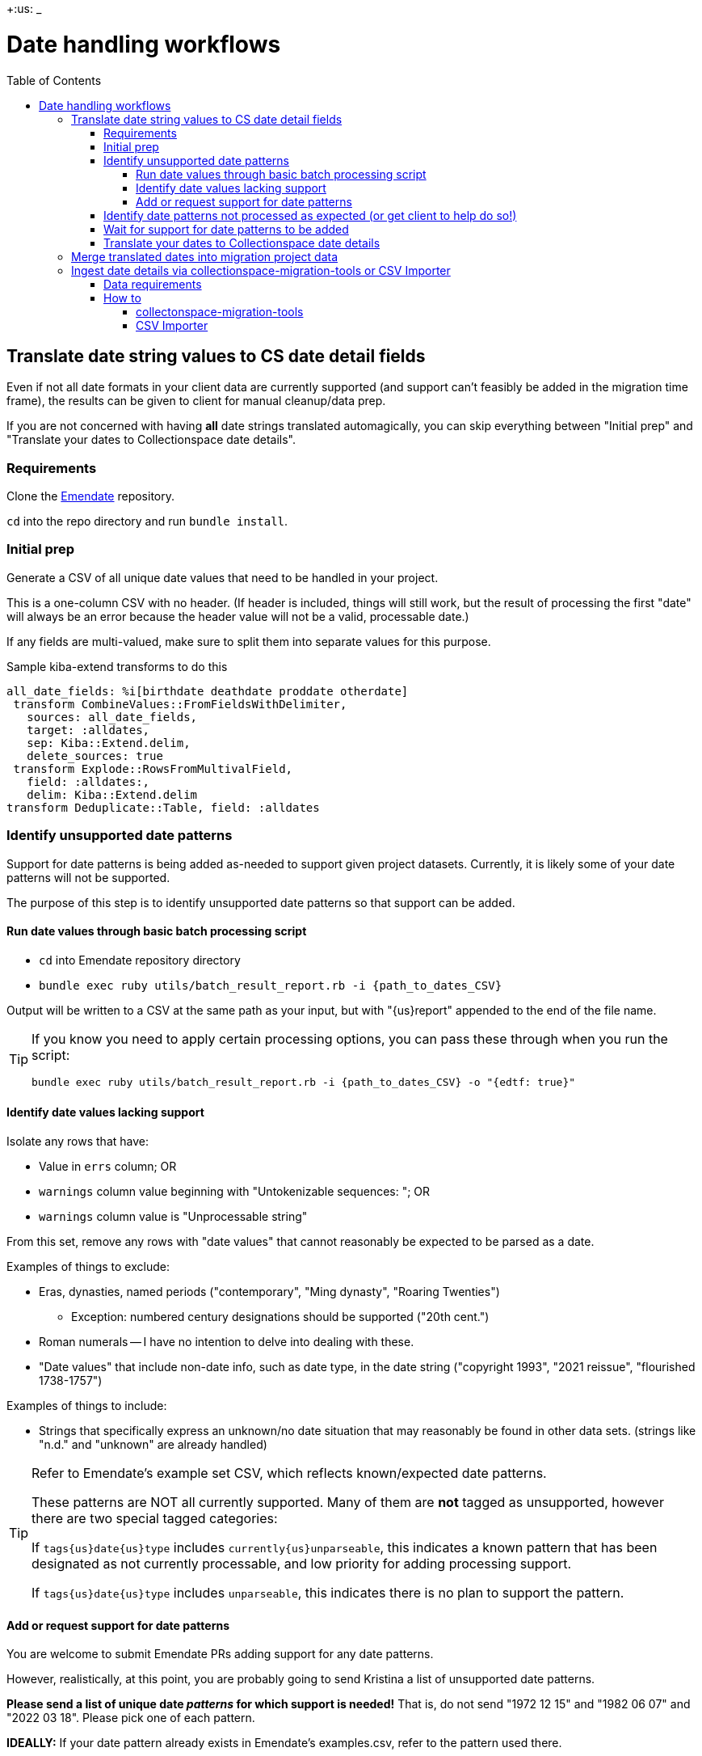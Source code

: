 :toc:
:toc-placement!:
:toclevels: 4

+:us: _

ifdef::env-github[]
:tip-caption: :bulb:
:note-caption: :information_source:
:important-caption: :heavy_exclamation_mark:
:caution-caption: :fire:
:warning-caption: :warning:
endif::[]

= Date handling workflows

toc::[]

== Translate date string values to CS date detail fields

Even if not all date formats in your client data are currently supported (and support can't feasibly be added in the migration time frame), the results can be given to client for manual cleanup/data prep.

If you are not concerned with having *all* date strings translated automagically, you can skip everything between "Initial prep" and "Translate your dates to Collectionspace date details".

=== Requirements
Clone the https://github.com/kspurgin/emendate[Emendate] repository.

`cd` into the repo directory and run `bundle install`.

=== Initial prep
Generate a CSV of all unique date values that need to be handled in your project.

This is a one-column CSV with no header. (If header is included, things will still work, but the result of processing the first "date" will always be an error because the header value will not be a valid, processable date.)

If any fields are multi-valued, make sure to split them into separate values for this purpose.

.Sample kiba-extend transforms to do this
[,ruby]
----
all_date_fields: %i[birthdate deathdate proddate otherdate]
 transform CombineValues::FromFieldsWithDelimiter,
   sources: all_date_fields,
   target: :alldates,
   sep: Kiba::Extend.delim,
   delete_sources: true
 transform Explode::RowsFromMultivalField,
   field: :alldates:,
   delim: Kiba::Extend.delim
transform Deduplicate::Table, field: :alldates
----

=== Identify unsupported date patterns
Support for date patterns is being added as-needed to support given project datasets. Currently, it is likely some of your date patterns will not be supported.

The purpose of this step is to identify unsupported date patterns so that support can be added.

==== Run date values through basic batch processing script

* `cd` into Emendate repository directory
* `bundle exec ruby utils/batch_result_report.rb -i {path_to_dates_CSV}`

Output will be written to a CSV at the same path as your input, but with "{us}report" appended to the end of the file name.

[TIP]
====
If you know you need to apply certain processing options, you can pass these through when you run the script:

`bundle exec ruby utils/batch_result_report.rb -i {path_to_dates_CSV} -o "{edtf: true}"`
====

==== Identify date values lacking support

Isolate any rows that have:

* Value in `errs` column; OR
* `warnings` column value beginning with "Untokenizable sequences: "; OR
* `warnings` column value is "Unprocessable string"

From this set, remove any rows with "date values" that cannot reasonably be expected to be parsed as a date.

Examples of things to exclude:

* Eras, dynasties, named periods ("contemporary", "Ming dynasty", "Roaring Twenties")
** Exception: numbered century designations should be supported ("20th cent.")
* Roman numerals -- I have no intention to delve into dealing with these.
* "Date values" that include non-date info, such as date type, in the date string ("copyright 1993", "2021 reissue", "flourished 1738-1757")

Examples of things to include:

* Strings that specifically express an unknown/no date situation that may reasonably be found in other data sets. (strings like "n.d." and "unknown" are already handled)

[TIP]
====
Refer to Emendate's example set CSV, which reflects known/expected date patterns.

These patterns are NOT all currently supported. Many of them are **not** tagged as unsupported, however there are two special tagged categories:

If `tags{us}date{us}type` includes `currently{us}unparseable`, this indicates a known pattern that has been designated as not currently processable, and low priority for adding processing support.

If `tags{us}date{us}type` includes `unparseable`, this indicates there is no plan to support the pattern.
====

==== Add or request support for date patterns

You are welcome to submit Emendate PRs adding support for any date patterns.

However, realistically, at this point, you are probably going to send Kristina a list of unsupported date patterns.

**Please send a list of unique date _patterns_ for which support is needed!** That is, do not send "1972 12 15" and "1982 06 07" and "2022 03 18". Please pick one of each pattern.

**IDEALLY:**
If your date pattern already exists in Emendate's examples.csv, refer to the pattern used there.

If it isn't in the examples.csv, provide the following info that would be added to that file:

* an original example string
* expected full start and end date values when string is parsed
* expected certainty modifiers to be applied to parsed date
* if the string can be parsed differently given different https://github.com/kspurgin/emendate/blob/main/docs/options.adoc[Emendate options], specify the options and expected output for each variation.

=== Identify date patterns not processed as expected (or get client to help do so!)

These will fall into two categories:

1. Patterns where the expected result is achieved by setting the relevant https://github.com/kspurgin/emendate/blob/main/docs/options.adoc[Emendate options]
2. Patterns that are just being handled wrong, or are being handled one possible way as if it is the only possible way (and thus need some handling option applied)

Refer to the https://github.com/kspurgin/emendate/blob/main/docs/use.adoc[Emendate Use] and https://github.com/kspurgin/emendate/blob/main/docs/options.adoc[Options] documentation to determine which category your patterns fall into.

Note any options needed for your data set. (When batch processing, the given options apply to the entire set)

Report any that need to be fixed.

=== Wait for support for date patterns to be added
(Or jump in and make those PRs, lol)

=== Translate your dates to Collectionspace date details

Produces a CSV that can be:

* passed to client for review/cleanup prior to merging into migration; OR
* merged directly into migration

This still assumes you may have numerous records in your migration with the same date value, and that we are here working with unique date strings not tied to specific records in the migration project---the only input column currently supported by the script is the date string.

The result of this script would be added as a supplied registry entry in your kiba-extend project, with `lookup{us}on: :orig`.

NOTE: If you include Emendate in your kiba-extend migration project, it should be possible to merge translated date fields directly into the migration processing, but I haven't tried it yet.

How to translate your dates:

* `cd` into Emendate repository directory
* `bundle exec ruby utils/translate_to_cspace_csv.rb -i {path_to_dates_CSV}`

Output will be written to a CSV at the same path as your input, but with "{us}translated" appended to the end of the file name.

[TIP]
====
If you know you need to apply certain processing options, you can pass these through when you run the script:

`bundle exec ruby utils/translate_to_cspace_csv.rb -i {path_to_dates_CSV} -o "{pluralized_date_interpretation: :broad}"`
====

== Merge translated dates into migration project data

 Then you should use the following transform (or similar) to merge the fields in:

[source,ruby]
....
date_fields = %i[datedisplaydate dateperiod dateassociation datenote dateearliestsingleyear dateearliestsinglemonth dateearliestsingleday dateearliestsingleera dateearliestsinglecertainty dateearliestsinglequalifier dateearliestsinglequalifiervalue dateearliestsinglequalifierunit datelatestyear datelatestmonth datelatestday datelatestera datelatestcertainty datelatestqualifier datelatestqualifiervalue datelatestqualifierunit dateearliestscalarvalue datelatestscalarvalue scalarvaluescomputed]

fieldmap = date_fields.map{ |field| [field, field] }.to_h

transform Merge::MultiRowLookup,
  lookup: :translated_dates,
  keycolumn: :orig_date_field,
  fieldmap: fieldmap,
  multikey: true,
  null_placeholder: Kiba::Extend.nullvalue,
  delim: Kiba::Extend.delim
transform Delete::EmptyFieldValues,
  fields: date_fields,
  delim: Kiba::Extend.delim,
  usenull: true
transform Delete::EmptyFields
....

This should account for:

* Properly formatting data for multivalue date fields
* Handling any translated dates that produced multiple rows (treating them as multivalued dates)

== Ingest date details via collectionspace-migration-tools or CSV Importer

[WARNING]
====
I recommend you do a separate batch for each date field group. For instance, if you have both person birth and death date details to ingest, do those in two batches.

*WHY?*

Both batch ingest tools have a basic assumption of _one CSV row/one XML document/one API call_.

While you technically _can_ map/process birth and death date details in the same *update* CSV/batch, I am not clear on how CS would handle receiving two near-simultaneous `update` requests on the same record.

If you attempt a *create* batch with two rows having the same record id value, it'll complain that you'll be creating duplicate records.
====

[NOTE]
====
Date detail ingest is per record type. This means it is absolutely not possible to ingest person birth dates and org foundation dates in the same batch.
====

=== Data requirements

* Each row must contain all structured date information for the specfied structured date group, for the specified record. I.e. if you have 2 objectProductionDateGroup dates, you will need to represent them in a single row, separating the values wth your project's specified delimiters.

[NOTE]
====
For a pattern for preparing repeating structured dates in a kiba-extend project see the following files in the kiba-tms project:

https://github.com/lyrasis/kiba-tms/blob/3f27e18382a9e8a66d4666a4504c4e7f884ba822/lib/kiba/tms/jobs/obj_dates/merge_translated.rb[obj{us}dates/merge{us}translated.rb]::The first step in preparing Associated Dates for loading into CollectionSpace objects. The source table `prep__obj_dates` has one row per date recorded for objects. An object may have multiple date rows. This job uses Emendate translate output as the lookup table `dates_translated__lookup`. The reusuable transform logic to merge in the tranlated date fields from the lookup is in `Tms::DatesTranslated.merge_xforms`. There is date type and note information that we will map to assocDateNote and assocDateType fields, which must be ingested separately from the date details. We're putting TMS' "effective date of the recorded date" value in the `datePeriod` field within the structured date, but being careful not to overwrite any values the Emendate translator may have put in that field. *Perhaps the most important step in this job is using the `Replace::EmptyFieldValues` kiba-extend transform to replace empty field values with `%NULLVALUE%`.*
https://github.com/lyrasis/kiba-tms/blob/3f27e18382a9e8a66d4666a4504c4e7f884ba822/lib/kiba/tms/jobs/collectionobjects/assoc_dates.rb[collectionobjects/assoc{us}dates.rb]::Generates the file to be loaded with `batch_mode: date details` config. Uses the previous job as both source and lookup table. Removes all fields except object ids, deduplicates so we have one row per object. Then merges the date data back in, in our desired sort order, to create all the necessary multivalued fields.
https://github.com/lyrasis/kiba-tms/blob/3f27e18382a9e8a66d4666a4504c4e7f884ba822/lib/kiba/tms/jobs/collectionobjects/assoc_date_added_fields.rb[collectionobjects/assoc{us}date{us}added{us}fields.rb]::Generates the file used to ingest the assocDateType and assocDateNote field values after dates are loaded. This should be ingested with the `null_value_string_handling: empty` batch config, in order to prevent deletion of date values which don't have grouped type or note field values.
====



WARNING: This works with repeating structured date fields, and structured date fields that themselves occur within repeatable field groups, so if you have that situation, *test and proceed carefully*

* Required fields
** record identifier - Actual field name varies per record type
** `date_field_group` - Name of structured date group to be populated with row's date details. Use the form of field name found in the normal CSV Importer template for the record type. For example, `objectProductionDateGroup`. *Case matters for this value.*
** `scalarValuesComputed` - If we don't explicitly provide this, CS doesn't figure it out when the XML is imported. "y" and "n" (and other common boolean indicator values) are automatically converted to true/false in the mapping process.

=== How to

==== collectonspace-migration-tools

Create a .json file with:

[source]
....
{
  "batch_mode": "date details"
}
....

In your client config file, specify the path to that .json file in the `batch_config_path` setting.

Reload your config:

`thor config switch {yourconfig}`

Create/run your batch as usual.

==== CSV Importer

IMPORTANT: This doesn't work yet, because we are in an in-between state where new mapper version supporting this can't be added until CSV Importer is updated to work with Ruby 3.2. Also I need to do more extensive testing.

Paste the above JSON into the black "Config" box on the page for creating your batch.
